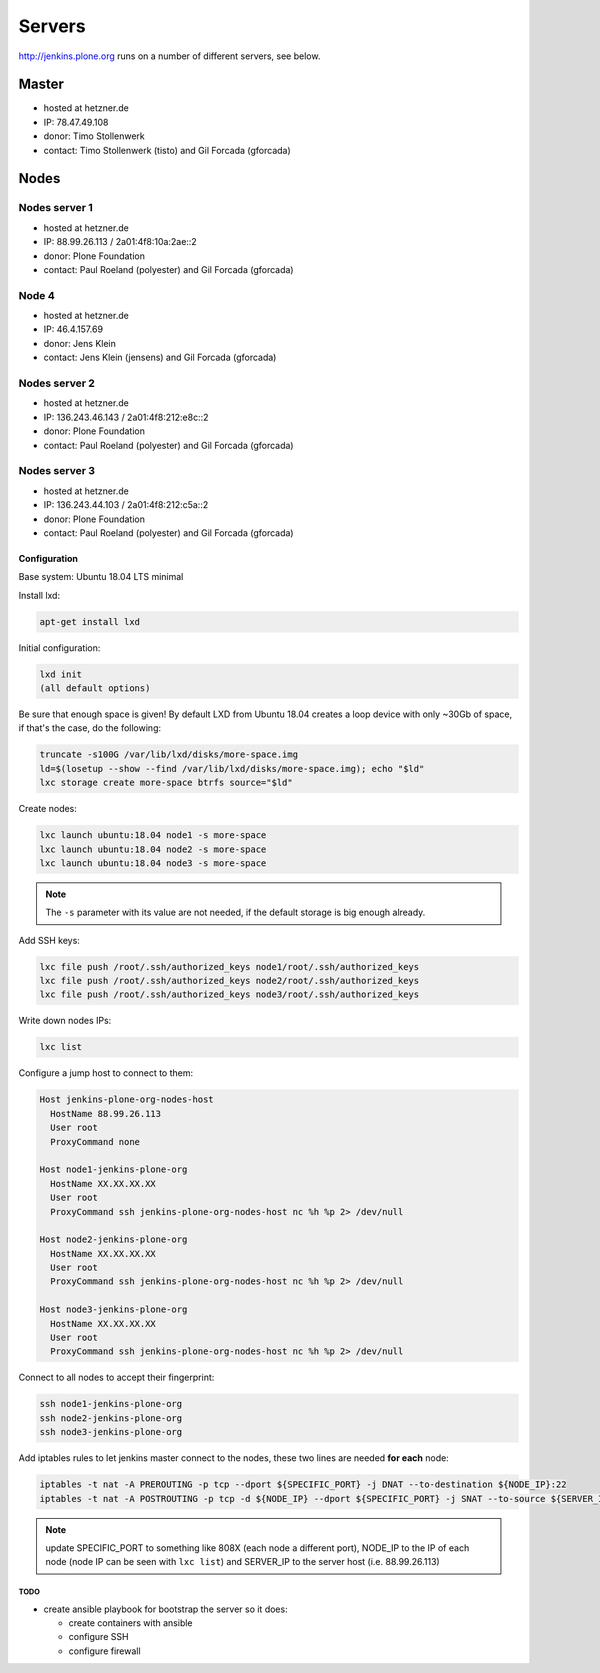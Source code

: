 .. -*- coding: utf-8 -*-

=======
Servers
=======
http://jenkins.plone.org runs on a number of different servers, see below.

Master
======
- hosted at hetzner.de
- IP: 78.47.49.108
- donor: Timo Stollenwerk
- contact: Timo Stollenwerk (tisto) and Gil Forcada (gforcada)

Nodes
=====

Nodes server 1
--------------
- hosted at hetzner.de
- IP: 88.99.26.113 / 2a01:4f8:10a:2ae::2
- donor: Plone Foundation
- contact: Paul Roeland (polyester) and Gil Forcada (gforcada)

Node 4
------
- hosted at hetzner.de
- IP: 46.4.157.69
- donor: Jens Klein
- contact: Jens Klein (jensens) and Gil Forcada (gforcada)

Nodes server 2
--------------
- hosted at hetzner.de
- IP: 136.243.46.143 / 2a01:4f8:212:e8c::2
- donor: Plone Foundation
- contact: Paul Roeland (polyester) and Gil Forcada (gforcada)

Nodes server 3
--------------
- hosted at hetzner.de
- IP: 136.243.44.103 / 2a01:4f8:212:c5a::2
- donor: Plone Foundation
- contact: Paul Roeland (polyester) and Gil Forcada (gforcada)

Configuration
*************
Base system: Ubuntu 18.04 LTS minimal

Install lxd:

.. code-block:: shell

    apt-get install lxd

Initial configuration:

.. code-block:: shell

    lxd init
    (all default options)

Be sure that enough space is given!
By default LXD from Ubuntu 18.04 creates a loop device with only ~30Gb of space,
if that's the case, do the following:

.. code-block:: shell

    truncate -s100G /var/lib/lxd/disks/more-space.img
    ld=$(losetup --show --find /var/lib/lxd/disks/more-space.img); echo "$ld"
    lxc storage create more-space btrfs source="$ld"

Create nodes:

.. code-block:: shell

    lxc launch ubuntu:18.04 node1 -s more-space
    lxc launch ubuntu:18.04 node2 -s more-space
    lxc launch ubuntu:18.04 node3 -s more-space

.. note::
   The ``-s`` parameter with its value are not needed,
   if the default storage is big enough already.

Add SSH keys:

.. code-block:: shell

    lxc file push /root/.ssh/authorized_keys node1/root/.ssh/authorized_keys
    lxc file push /root/.ssh/authorized_keys node2/root/.ssh/authorized_keys
    lxc file push /root/.ssh/authorized_keys node3/root/.ssh/authorized_keys

Write down nodes IPs:

.. code-block:: shell

    lxc list

Configure a jump host to connect to them:

.. code-block:: text

    Host jenkins-plone-org-nodes-host
      HostName 88.99.26.113
      User root
      ProxyCommand none

    Host node1-jenkins-plone-org
      HostName XX.XX.XX.XX
      User root
      ProxyCommand ssh jenkins-plone-org-nodes-host nc %h %p 2> /dev/null

    Host node2-jenkins-plone-org
      HostName XX.XX.XX.XX
      User root
      ProxyCommand ssh jenkins-plone-org-nodes-host nc %h %p 2> /dev/null

    Host node3-jenkins-plone-org
      HostName XX.XX.XX.XX
      User root
      ProxyCommand ssh jenkins-plone-org-nodes-host nc %h %p 2> /dev/null

Connect to all nodes to accept their fingerprint:

.. code-block:: shell

    ssh node1-jenkins-plone-org
    ssh node2-jenkins-plone-org
    ssh node3-jenkins-plone-org

Add iptables rules to let jenkins master connect to the nodes,
these two lines are needed **for each** node:

.. code-block:: shell

    iptables -t nat -A PREROUTING -p tcp --dport ${SPECIFIC_PORT} -j DNAT --to-destination ${NODE_IP}:22
    iptables -t nat -A POSTROUTING -p tcp -d ${NODE_IP} --dport ${SPECIFIC_PORT} -j SNAT --to-source ${SERVER_IP}

.. note:: update SPECIFIC_PORT to something like 808X (each node a different port),
   NODE_IP to the IP of each node (node IP can be seen with ``lxc list``)
   and SERVER_IP to the server host (i.e. 88.99.26.113)

TODO
^^^^
- create ansible playbook for bootstrap the server so it does:

  - create containers with ansible
  - configure SSH
  - configure firewall
